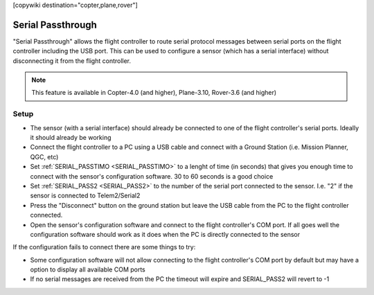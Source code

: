 .. _common-serial-passthrough:

[copywiki destination="copter,plane,rover"]

==================
Serial Passthrough
==================

"Serial Passthrough" allows the flight controller to route serial protocol messages between serial ports on the flight controller including the USB port.  This can be used to configure a sensor (which has a serial interface) without disconnecting it from the flight controller.

.. note::

     This feature is available in Copter-4.0 (and higher), Plane-3.10, Rover-3.6 (and higher)

Setup
-----

- The sensor (with a serial interface) should already be connected to one of the flight controller's serial ports.  Ideally it should already be working
- Connect the flight controller to a PC using a USB cable and connect with a Ground Station (i.e. Mission Planner, QGC, etc)
- Set :ref:`SERIAL_PASSTIMO <SERIAL_PASSTIMO>` to a lenght of time (in seconds) that gives you enough time to connect with the sensor's configuration software.  30 to 60 seconds is a good choice
- Set :ref:`SERIAL_PASS2 <SERIAL_PASS2>` to the number of the serial port connected to the sensor.  I.e. "2" if the sensor is connected to Telem2/Serial2
- Press the "Disconnect" button on the ground station but leave the USB cable from the PC to the flight controller connected.
- Open the sensor's configuration software and connect to the flight controller's COM port.  If all goes well the configuration software should work as it does when the PC is directly connected to the sensor

If the configuration fails to connect there are some things to try:

- Some configuration software will not allow connecting to the flight controller's COM port by default but may have a option to display all available COM ports
- If no serial messages are received from the PC the timeout will expire and SERIAL_PASS2 will revert to -1
